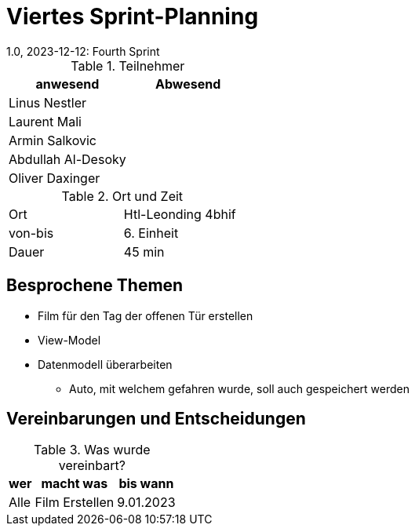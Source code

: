 = Viertes Sprint-Planning
1.0, 2023-12-12: Fourth Sprint
ifndef::imagesdir[:imagesdir: images]
:icons: font
//:sectnums:    // Nummerierung der Überschriften / section numbering
//:toc: left


.Teilnehmer
|===
|anwesend | Abwesend

|Linus Nestler
|

|Laurent Mali
|

|Armin Salkovic
|


|Abdullah Al-Desoky
|

|Oliver Daxinger
|

|===

.Ort und Zeit
[cols=2*]
|===
|Ort
|Htl-Leonding 4bhif

|von-bis
| 6. Einheit
|Dauer
| 45 min
|===

== Besprochene Themen

* Film für den Tag der offenen Tür erstellen
* View-Model
* Datenmodell überarbeiten
** Auto, mit welchem gefahren wurde, soll auch gespeichert werden

== Vereinbarungen und Entscheidungen

.Was wurde vereinbart?
[%autowidth]
|===
|wer |macht was |bis wann

| Alle
a| Film Erstellen
| 9.01.2023
